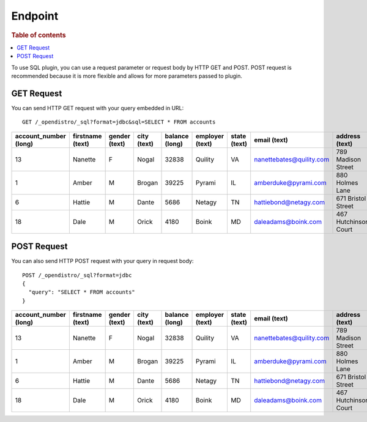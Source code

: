 .. highlight:: sh

========
Endpoint
========

.. rubric:: Table of contents

.. contents::
   :local:

To use SQL plugin, you can use a request parameter or request body by HTTP GET and POST. POST request is recommended because it is more flexible and allows for more parameters passed to plugin.

GET Request
===========

You can send HTTP GET request with your query embedded in URL::

	GET /_opendistro/_sql?format=jdbc&sql=SELECT * FROM accounts
	

+-----------------------+------------------+---------------+-------------+----------------+-----------------+--------------+--------------------------+----------------------+-----------------+------------+
|  account_number (long)|  firstname (text)|  gender (text)|  city (text)|  balance (long)|  employer (text)|  state (text)|              email (text)|        address (text)|  lastname (text)|  age (long)|
+=======================+==================+===============+=============+================+=================+==============+==========================+======================+=================+============+
|                     13|           Nanette|              F|        Nogal|           32838|          Quility|            VA|  nanettebates@quility.com|    789 Madison Street|            Bates|          28|
+-----------------------+------------------+---------------+-------------+----------------+-----------------+--------------+--------------------------+----------------------+-----------------+------------+
|                      1|             Amber|              M|       Brogan|           39225|           Pyrami|            IL|      amberduke@pyrami.com|       880 Holmes Lane|             Duke|          32|
+-----------------------+------------------+---------------+-------------+----------------+-----------------+--------------+--------------------------+----------------------+-----------------+------------+
|                      6|            Hattie|              M|        Dante|            5686|           Netagy|            TN|     hattiebond@netagy.com|    671 Bristol Street|             Bond|          36|
+-----------------------+------------------+---------------+-------------+----------------+-----------------+--------------+--------------------------+----------------------+-----------------+------------+
|                     18|              Dale|              M|        Orick|            4180|            Boink|            MD|       daleadams@boink.com|  467 Hutchinson Court|            Adams|          33|
+-----------------------+------------------+---------------+-------------+----------------+-----------------+--------------+--------------------------+----------------------+-----------------+------------+


POST Request
============

You can also send HTTP POST request with your query in request body::

	POST /_opendistro/_sql?format=jdbc
	{
	  "query": "SELECT * FROM accounts"
	}

+-----------------------+------------------+---------------+-------------+----------------+-----------------+--------------+--------------------------+----------------------+-----------------+------------+
|  account_number (long)|  firstname (text)|  gender (text)|  city (text)|  balance (long)|  employer (text)|  state (text)|              email (text)|        address (text)|  lastname (text)|  age (long)|
+=======================+==================+===============+=============+================+=================+==============+==========================+======================+=================+============+
|                     13|           Nanette|              F|        Nogal|           32838|          Quility|            VA|  nanettebates@quility.com|    789 Madison Street|            Bates|          28|
+-----------------------+------------------+---------------+-------------+----------------+-----------------+--------------+--------------------------+----------------------+-----------------+------------+
|                      1|             Amber|              M|       Brogan|           39225|           Pyrami|            IL|      amberduke@pyrami.com|       880 Holmes Lane|             Duke|          32|
+-----------------------+------------------+---------------+-------------+----------------+-----------------+--------------+--------------------------+----------------------+-----------------+------------+
|                      6|            Hattie|              M|        Dante|            5686|           Netagy|            TN|     hattiebond@netagy.com|    671 Bristol Street|             Bond|          36|
+-----------------------+------------------+---------------+-------------+----------------+-----------------+--------------+--------------------------+----------------------+-----------------+------------+
|                     18|              Dale|              M|        Orick|            4180|            Boink|            MD|       daleadams@boink.com|  467 Hutchinson Court|            Adams|          33|
+-----------------------+------------------+---------------+-------------+----------------+-----------------+--------------+--------------------------+----------------------+-----------------+------------+


